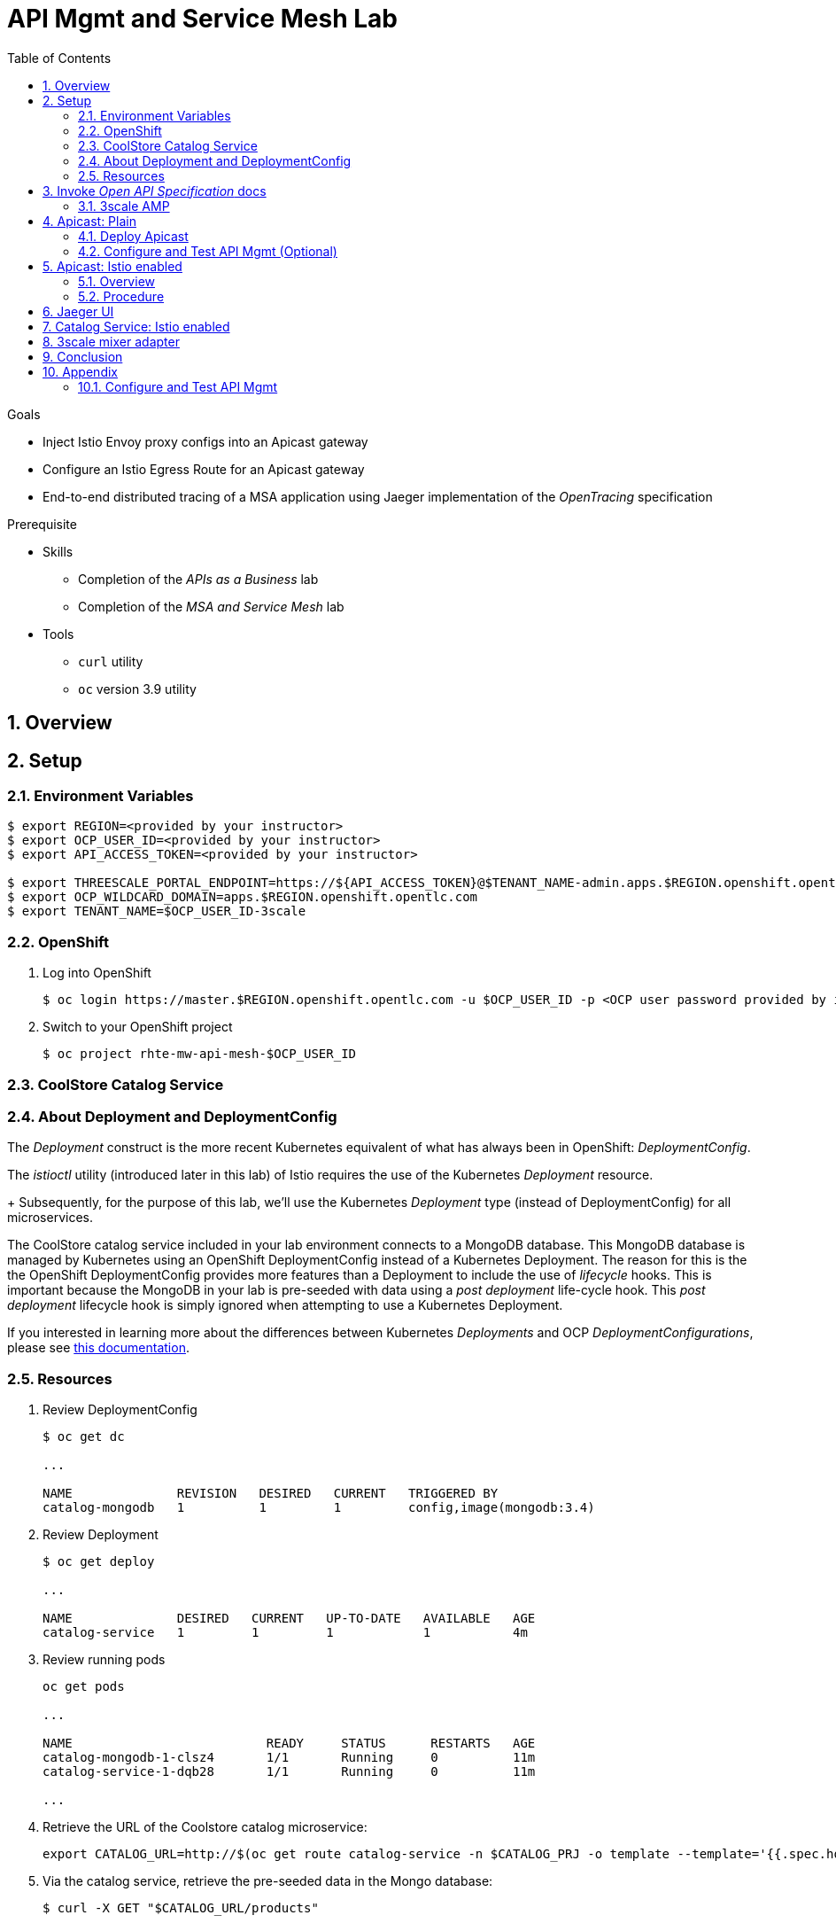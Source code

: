 :noaudio:
:scrollbar:
:data-uri:
:toc2:
:linkattrs:

= API Mgmt and Service Mesh Lab

.Goals
* Inject Istio Envoy proxy configs into an Apicast gateway
* Configure an Istio Egress Route for an Apicast gateway
* End-to-end distributed tracing of a MSA application using Jaeger implementation of the _OpenTracing_ specification

.Prerequisite
* Skills
** Completion of the _APIs as a Business_ lab
** Completion of the _MSA and Service Mesh_ lab
* Tools
** `curl` utility
** `oc` version 3.9 utility

:numbered:

== Overview

== Setup

=== Environment Variables

-----
$ export REGION=<provided by your instructor>
$ export OCP_USER_ID=<provided by your instructor>
$ export API_ACCESS_TOKEN=<provided by your instructor>

$ export THREESCALE_PORTAL_ENDPOINT=https://${API_ACCESS_TOKEN}@$TENANT_NAME-admin.apps.$REGION.openshift.opentlc.com
$ export OCP_WILDCARD_DOMAIN=apps.$REGION.openshift.opentlc.com
$ export TENANT_NAME=$OCP_USER_ID-3scale
-----

=== OpenShift 

. Log into OpenShift
+
-----
$ oc login https://master.$REGION.openshift.opentlc.com -u $OCP_USER_ID -p <OCP user password provided by instructor>
-----

. Switch to your  OpenShift project
+
-----
$ oc project rhte-mw-api-mesh-$OCP_USER_ID
-----


=== CoolStore Catalog Service

=== About Deployment and DeploymentConfig 

The _Deployment_ construct is the more recent Kubernetes equivalent of what has always been in OpenShift:  _DeploymentConfig_.

The _istioctl_ utility (introduced later in this lab) of Istio requires the use of the Kubernetes _Deployment_ resource.
+
Subsequently, for the purpose of this lab, we'll use the Kubernetes _Deployment_ type (instead of DeploymentConfig) for all microservices.


The CoolStore catalog service included in your lab environment connects to a MongoDB database.
This MongoDB database is managed by Kubernetes using an OpenShift DeploymentConfig instead of a Kubernetes Deployment.
The reason for this is the the OpenShift DeploymentConfig provides more features than a Deployment to include the use of _lifecycle_ hooks.
This is important because the MongoDB in your lab is pre-seeded with data using a _post deployment_ life-cycle hook.
This _post deployment_ lifecycle hook is simply ignored when attempting to use a Kubernetes Deployment.


If you interested in learning more about the differences between Kubernetes _Deployments_ and OCP _DeploymentConfigurations_, please see
link:https://docs.openshift.com/container-platform/3.10/dev_guide/deployments/kubernetes_deployments.html#kubernetes-deployments-vs-deployment-configurations[this documentation].


=== Resources

. Review DeploymentConfig
+
-----
$ oc get dc

...

NAME              REVISION   DESIRED   CURRENT   TRIGGERED BY
catalog-mongodb   1          1         1         config,image(mongodb:3.4)
-----

. Review Deployment
+
-----
$ oc get deploy

...

NAME              DESIRED   CURRENT   UP-TO-DATE   AVAILABLE   AGE
catalog-service   1         1         1            1           4m
-----

. Review running pods
+
-----
oc get pods

...

NAME                          READY     STATUS      RESTARTS   AGE
catalog-mongodb-1-clsz4       1/1       Running     0          11m
catalog-service-1-dqb28       1/1       Running     0          11m

...
-----

. Retrieve the URL of the Coolstore catalog microservice:
+
[source,text]
----
export CATALOG_URL=http://$(oc get route catalog-service -n $CATALOG_PRJ -o template --template='{{.spec.host}}')
----

. Via the catalog service, retrieve the pre-seeded data in the Mongo database:
+
-----
$ curl -X GET "$CATALOG_URL/products"
-----

== Invoke _Open API Specification_ docs

The link:https://swagger.io/docs/specification/about/[OpenAPI Specification^] (formerly "Swagger Specification") is an API description format for REST APIs. link:https://swagger.io/[Swagger^] is a set of open-source tools built around the OpenAPI specification that can help you design, build, document, and consume REST APIs.

Swagger documentation is available for the REST endpoints of the catalog microservice.

. Display the URL for your project:
+
[source,text]
----
echo $CATALOG_URL
----

. Copy and paste the URL into a web browser.
* Expect to see the Swagger docs for the REST endpoints:
+
image::images/swagger-ui-coolstore-catalog.png[]

. Click *GET /products Get a list of products* to expand the item.
. Click the *Try it out* button, then click *Execute*.
. View the REST call response:
+
image::images/swagger-ui-response.png[]

. Use the Swagger UI to test the other REST endpoints for the catalog microservice.

=== 3scale AMP

TO-DO :  Provide overview of pre-provisioned multi-tenant lab environment

== Apicast: Plain

=== Deploy Apicast

. Retrieve Apicast template
+
-----
$ curl -o /tmp/3scale-apicast-2.2.yml \
          https://raw.githubusercontent.com/gpe-mw-training/3scale_onpremise_implementation_labs/master/resources/rhte/3scale-apicast-2.2.yml
-----

. Review Apicast template
+
-----
$ cat /tmp/3scale-apicast-2.2.yml | more
-----

. Check your knowledge

. Create Apicast related resources in OpenShift:
+
-----
$ oc new-app \
     -f /tmp/3scale-apicast-2.2.yml \
     --param THREESCALE_PORTAL_ENDPOINT=$THREESCALE_PORTAL_ENDPOINT \
     --param TENANT_NAME=$TENANT_NAME \
     --param WILDCARD_DOMAIN=$OCP_WILDCARD_DOMAIN > /tmp/3scale_apicast_istio_details.txt
-----

. Resume the intially paused deploy object:
+
-----
$ oc rollout resume deploy apicast-prod-plain
-----

=== Configure and Test API Mgmt (Optional)

If you are new to API management using 3scale, it is recommended that you take this opportunity to refresh before continuing with the objectives of this lab.

You can do so by following the instructions found in the <<configuretestapi>> section of the appendix of this lab.

Upon completion, return back to this point in the lab and proceed with next section.

If you are already experienced using Red Hat 3scale, then feel free to just proceed to the next section.

== Apicast: Istio enabled

=== Overview

TO-DO:  Architecture diagram

=== Procedure

. View special privileges:
+
-----

TO-DO: view privileged scc on default sa

-----


. View configmap in `istio-system` project
+
-----
$ oc describe configmap istio -n istio-system | more
-----


. Inject Istio configs into a new apicast deployment
+
-----


# The password can be either the :
#   1) [provider key](https://support.3scale.net/docs/terminology#apikey) or 
#   2) [access token](https://support.3scale.net/docs/terminology#tokens) 
# Note: these should not be confused with [service tokens](https://support.3scale.net/docs/terminology#tokens)
# Example: `https://ACCESS-TOKEN@ACCOUNT-admin.3scale.net` (where the host name is the same as the domain for the URL when you are logged into the admin portal from a browser.
# When `THREESCALE_PORTAL_ENDPOINT` environment variable is provided, the gateway will download the configuration from the 3scale on initializing. 
# The configuration includes all the settings provided on the Integration page of the API(s).

# https://3e7d7556ff02f564ded302c6b1648e33@user1-3scale-admin.apps.dev39.openshift.opentlc.com

$ istioctl kube-inject \
           -f ~/lab/3scale_onpremise_implementation_labs/resources/apicast-deploy-istio.yml \
           >> ~/lab/3scale_onpremise_implementation_labs/resources/3scale-apicast-2.2-istio.yml

$ oc new-app \
     -f ~/lab/3scale_onpremise_implementation_labs/resources/3scale-apicast-2.2-istio.yml \
     --param THREESCALE_PORTAL_ENDPOINT=$THREESCALE_PORTAL_ENDPOINT \
     --param TENANT_NAME=$OCP_USER_ID-3scale \
     --param WILDCARD_DOMAIN=$OCP_WILDCARD_DOMAIN > /tmp/3scale_apicast_istio_details.txt
-----


. Resume pauased _apicast_
+
-----
-----


. Investigate _apicast_ provisioning problem
+
-----

...

2018/08/02 08:32:23 [warn] 23#23: *2 [lua] remote_v2.lua:163: call(): failed to get list of services: invalid status: 0 url: https://ratwater-admin.3scale.net/admin/api/services.json, context: ngx.timer
2018/08/02 08:32:23 [info] 23#23: *2 [lua] remote_v1.lua:98: call(): configuration request sent: https://ratwater-admin.3scale.net/admin/api/nginx/spec.json, context: ngx.timer
2018/08/02 08:32:23 [error] 23#23: *2 peer closed connection in SSL handshake, context: ngx.timer
2018/08/02 08:32:23 [warn] 23#23: *2 [lua] remote_v1.lua:108: call(): configuration download error: handshake failed, context: ngx.timer
ERROR: /opt/app-root/src/src/apicast/configuration_loader.lua:57: missing configuration
stack traceback:
	/opt/app-root/src/src/apicast/configuration_loader.lua:57: in function 'boot'
	/opt/app-root/src/libexec/boot.lua:6: in function 'file_gen'
	init_worker_by_lua:49: in function <init_worker_by_lua:47>
	[C]: in function 'xpcall'
	init_worker_by_lua:56: in function <init_worker_by_lua:54>

-----

. Configure a custom Istio _Egress Route_ for Apicast gateway
+
-----
-----

. Re-dploy Istio enabled Apicast gateway

. Modify _service_ to route to new Istio enabled _apicast_
+
-----
-----

. Test

== Jaeger UI

TO-DO : View OpenTracing spans in Jaeger UI

== Catalog Service: Istio enabled

== 3scale mixer adapter

TO-DO :  Juaquim will elaborate on this on Aug 9 during the 3scale F2F .


== Conclusion

As you know, Openresty is Nginx + luaJIT, and right now, we only get OpenTracing information for the "Nginx" part of it, there aren't any OpenTracing libraries for lua.
We are working on being able to use the OpenTracing C++ libraries from LUA, so we can create spans directly from it, and gain even more visibility into APIcast internals. 
For example, this could help debug if that custom policy you just installed is making things slower.

== Appendix


[[configuretestapi]]
=== Configure and Test API Mgmt

. Create Service
.. Click the `API` tab in the top toolbar.
.. Click `Create Service`
+
image::images/create_service.png[]


ifdef::showscript[]

export API_ACCESS_TOKEN=9a67667ef15213f421430aaa9fe3fa1ceab44f165324fdae30941d98110ea1ae

endif::showscript[]




